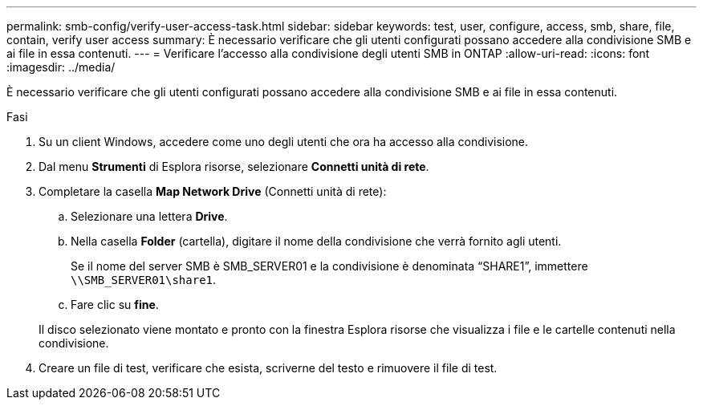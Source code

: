 ---
permalink: smb-config/verify-user-access-task.html 
sidebar: sidebar 
keywords: test, user, configure, access, smb, share, file, contain, verify user access 
summary: È necessario verificare che gli utenti configurati possano accedere alla condivisione SMB e ai file in essa contenuti. 
---
= Verificare l'accesso alla condivisione degli utenti SMB in ONTAP
:allow-uri-read: 
:icons: font
:imagesdir: ../media/


[role="lead"]
È necessario verificare che gli utenti configurati possano accedere alla condivisione SMB e ai file in essa contenuti.

.Fasi
. Su un client Windows, accedere come uno degli utenti che ora ha accesso alla condivisione.
. Dal menu *Strumenti* di Esplora risorse, selezionare *Connetti unità di rete*.
. Completare la casella *Map Network Drive* (Connetti unità di rete):
+
.. Selezionare una lettera *Drive*.
.. Nella casella *Folder* (cartella), digitare il nome della condivisione che verrà fornito agli utenti.
+
Se il nome del server SMB è SMB_SERVER01 e la condivisione è denominata "`SHARE1`", immettere `\\SMB_SERVER01\share1`.

.. Fare clic su *fine*.


+
Il disco selezionato viene montato e pronto con la finestra Esplora risorse che visualizza i file e le cartelle contenuti nella condivisione.

. Creare un file di test, verificare che esista, scriverne del testo e rimuovere il file di test.


